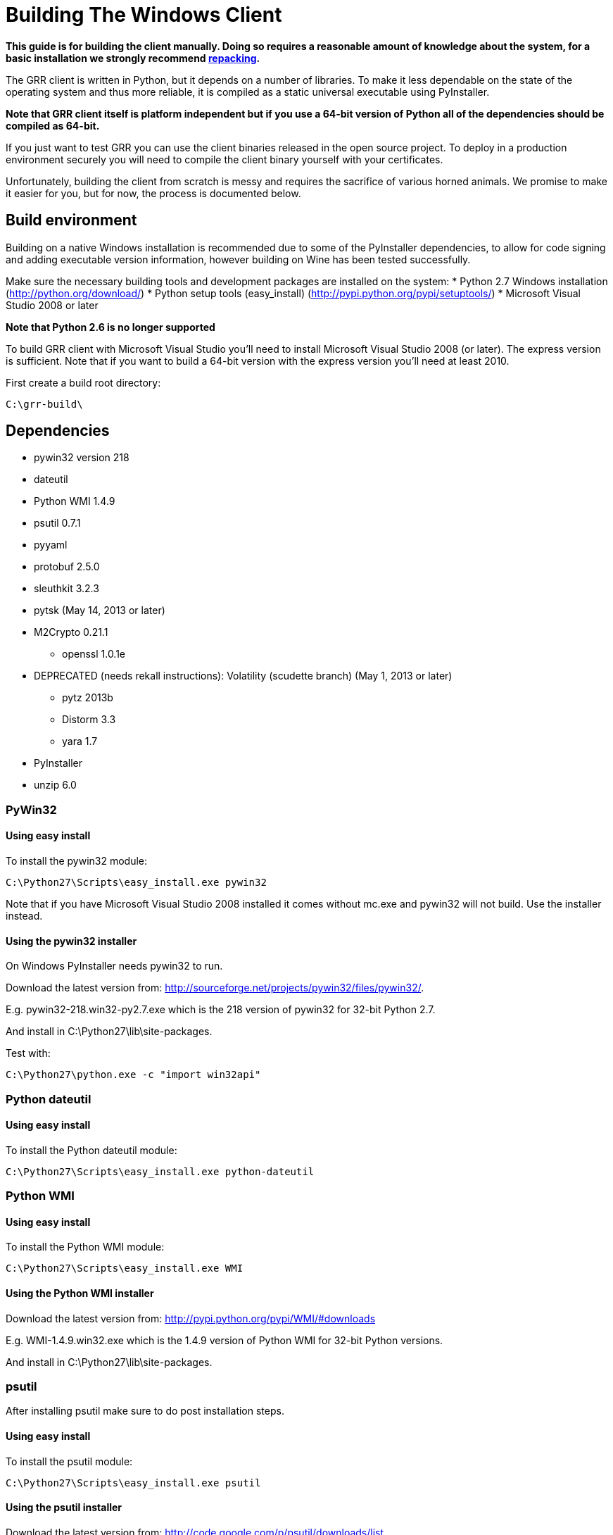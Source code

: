 = Building The Windows Client =

:toc:
:toc-placement: preamble
:icons:

*This guide is for building the client manually. Doing so requires a reasonable
amount of knowledge about the system, for a basic installation we strongly
recommend link:admin.adoc#repacking-the-client-with-a-new-configuration[repacking].*

The GRR client is written in Python, but it depends on a number of libraries. To
make it less dependable on the state of the operating system and thus more
reliable, it is compiled as a static universal executable using PyInstaller.

*Note that GRR client itself is platform independent but if you use a 64-bit
version of Python all of the dependencies should be compiled as 64-bit.*

If you just want to test GRR you can use the client binaries released in the
open source project. To deploy in a production environment securely you will
need to compile the client binary yourself with your certificates.

Unfortunately, building the client from scratch is messy and requires the
sacrifice of various horned animals. We promise to make it easier for you, but
for now, the process is documented below.

== Build environment ==
Building on a native Windows installation is recommended due to some of the
PyInstaller dependencies, to allow for code signing and adding executable
version information, however building on Wine has been tested successfully.

Make sure the necessary building tools and development packages are installed on the system:
 * Python 2.7 Windows installation (http://python.org/download/)
 * Python setup tools (easy_install) (http://pypi.python.org/pypi/setuptools/)
 * Microsoft Visual Studio 2008 or later

*Note that Python 2.6 is no longer supported*

To build GRR client with Microsoft Visual Studio you'll need to install
Microsoft Visual Studio 2008 (or later). The express version is sufficient. Note
that if you want to build a 64-bit version  with the express version you'll need
at least 2010.

First create a build root directory:
-------------------------------------------------------
C:\grr-build\
-------------------------------------------------------

== Dependencies ==
 - pywin32 version 218
 - dateutil
 - Python WMI 1.4.9
 - psutil 0.7.1
 - pyyaml
 - protobuf 2.5.0
 - sleuthkit 3.2.3
 - pytsk (May 14, 2013 or later)
 - M2Crypto 0.21.1
  * openssl 1.0.1e
 - DEPRECATED (needs rekall instructions): Volatility (scudette branch) (May 1, 2013 or later)
  * pytz 2013b
  * Distorm 3.3
  * yara 1.7
 - PyInstaller
 - unzip 6.0

=== PyWin32 ===
==== Using easy install ====
To install the pywin32 module:
-------------------------------------------------------
C:\Python27\Scripts\easy_install.exe pywin32
-------------------------------------------------------

Note that if you have Microsoft Visual Studio 2008 installed it comes without mc.exe and pywin32 will not build. Use the installer instead.

==== Using the pywin32 installer ====
On Windows PyInstaller needs pywin32 to run.

Download the latest version from: http://sourceforge.net/projects/pywin32/files/pywin32/.

E.g. pywin32-218.win32-py2.7.exe which is the 218 version of pywin32 for 32-bit Python 2.7.

And install in C:\Python27\lib\site-packages.

Test with:
-------------------------------------------------------
C:\Python27\python.exe -c "import win32api"
-------------------------------------------------------

=== Python dateutil ===
==== Using easy install ====
To install the Python dateutil module:
-------------------------------------------------------
C:\Python27\Scripts\easy_install.exe python-dateutil
-------------------------------------------------------

=== Python WMI ===
==== Using easy install ====
To install the Python WMI module:
-------------------------------------------------------
C:\Python27\Scripts\easy_install.exe WMI
-------------------------------------------------------

==== Using the Python WMI installer ====
Download the latest version from: http://pypi.python.org/pypi/WMI/#downloads

E.g. WMI-1.4.9.win32.exe which is the 1.4.9 version of Python WMI for 32-bit Python versions.

And install in C:\Python27\lib\site-packages.

=== psutil ===
After installing psutil make sure to do post installation steps.

==== Using easy install ====
To install the psutil module:
-------------------------------------------------------
C:\Python27\Scripts\easy_install.exe psutil
-------------------------------------------------------

==== Using the psutil installer ====
Download the latest version from: http://code.google.com/p/psutil/downloads/list.

E.g. psutil-0.7.1.win32-py2.7.exe which is the 0.7.1 version of psutil for 32-bit Python 2.7.

And install in C:\Python27\lib\site-packages.

==== From source ====
Download the latest version from: http://code.google.com/p/psutil/downloads/list.

E.g. psutil-0.7.1.tar.gz

To build and install psutil run:
-------------------------------------------------------
cd C:\grr-build\pstutil-0.7.1
C:\Python27\python.exe setup.py build
C:\Python27\python.exe setup.py install
-------------------------------------------------------

=== pyyaml ===
==== Using easy install ====
To install the pyyaml module:
-------------------------------------------------------
C:\Python27\Scripts\easy_install.exe pyyaml
-------------------------------------------------------


===== Windows 2000 =====
For Windows 2000 support get the patch for dynamic late binding of the non-Windows 2000 compatible functions from:
http://code.google.com/p/grr/downloads/detail?name=psutil-0.7.1-late-binding.patch

To apply the patch run:
-------------------------------------------------------
cd C:\grr-build\pstutil-0.7.1
patch -p1 < ../psutil-0.7.1-late-binding.patch
-------------------------------------------------------

Edit setup.py replace
 * ('_WIN32_WINNT', get_winver()) by ('_WIN32_WINNT', '0x500')
 * ('_AVAIL_WINVER_', get_winver()) by ('AVAIL_WINVER_', '0x500')

To build and install psutil run:
-------------------------------------------------------
C:\Python27\python.exe setup.py build
C:\Python27\python.exe setup.py install
-------------------------------------------------------

==== Post installation ====

Check you can import it:
-------------------------------------------------------
C:\Python27\python.exe -c "import psutil"
-------------------------------------------------------

=== Libprotobuf and Python-bindings ===
After installing libprotobuf Python-bindings make sure to do post installation steps.

==== Using the source ====
Download the latest version from: http://code.google.com/p/protobuf/downloads/list.

E.g. protobuf-0.2.5.zip

===== Microsoft Visual Studio build =====
Open the Microsoft Visual Studio solution file:
C:\grr-build\protobuf\vsprojects\protobuf.sln

Change the solution configuration to "Release".

Build the solution (or the individually the protoc project)

===== Visual Studio 2010 64-bit build =====

See the pytsk "Microsoft Visual Studio 2010 express and 64-bit compilation" for general instructions on how to build a 64-bit library.
https://code.google.com/p/pytsk/wiki/BuildingForWindows

==== Python-bindings ====
Build and install the protobuf Python-bindings:
-------------------------------------------------------
cd C:\grr-build\protobuf\python\
C:\Python27\python.exe setup.py build
C:\Python27\python.exe setup.py install
-------------------------------------------------------

Test with:
-------------------------------------------------------
C:\Python27\python.exe -c "import google.protobuf"
-------------------------------------------------------

==== Post installation ====
*TODO check if still necessary*

E.g. if the Python bindings were installed in C:\Python27\lib\site-packages\
 * Rename C:\Python27\lib\site-packages\protobuf-2.5.0-py2.7.egg C:\Python27\lib\site-packages\protobuf-2.5.0-py2.7.egg.zip
 * Extract C:\Python27\lib\site-packages\protobuf-2.5.0-py2.7.egg.zip into C:\Python27\lib\site-packages\ without a protobuf-2.5.0-py2.7.egg sub directory
 * Remove C:\Python27\lib\site-packages\protobuf-2.5.0-py2.7.egg.zip

Because PyInstaller doesn't support pkg_resources you will need to remove the corresponding line referencing pkg_resources from:
-------------------------------------------------------
C:\Python27\lib\site-packages\google\__init__.py
-------------------------------------------------------

=== Sleuthkit and Pytsk (Python-bindings) ===

Follow the pytsk "Using Microsoft Visual Studio" instructions to get sleuthkit and pytsk  installed:
https://code.google.com/p/pytsk/wiki/BuildingForWindows

=== M2Crypto ===
In the prebuilt clients M2Crypto is patched to fix memory leaks. Unfortunately M2Crypto currently seems unmaintained (or at least the maintainer is ignoring everyone). If you do not care about this memory leak download and install the Windows binary for the correct Python version from http://chandlerproject.org/Projects/MeTooCrypto. e.g. M2Crypto-0.21.1.win32-py2.7.exe

Otherwise you'll need to build it from source. If you're not that adventurous grab a prebuilt version from the downloads section and continue with the post installation steps:
 * link:http://code.google.com/p/grr/downloads/detail?name=M2Crypto-0.21.1-openssl-1.0.1e-py2.7-win32.zip[32-bit Python 2.7 version of M2Crypto 0.21.1 with openssl 1.0.1e]
 * link:http://code.google.com/p/grr/downloads/detail?name=M2Crypto-0.21.1-openssl-1.0.1c-py2.7-win-amd64.zip[(AMD) 64-bit Python 2.7 version of M2Crypto 0.21.1 with openssl 1.0.1c]

After installing M2Crypto make sure to do post installation steps.

==== Building from source ====
===== ActiveState Perl =====
Download and install ActiveState Perl from: http://www.activestate.com/activeperl

E.g. ActivePerl-5.16.1.1601-MSWin32-x86-296175.msi

===== NASM =====
Download and install NASM from: http://www.nasm.us/

E.g. nasm-2.10.06-installer.exe

===== Swig =====
Download and install siwg from: http://www.swig.org/

E.g. swigwin-2.0.9.zip

Extract in C:\grr-build

===== OpenSSL =====
Grab a copy of the latest version of OpenSSL from: http://www.openssl.org/source/  and extract it in the build directory.

E.g. openssl-1.0.1e.tar.gz

For more info see: openssl-1.0.1e\INSTALL.W32 or openssl-1.0.1e\INSTALL.W64

To create a 32-bit build run the following commands from the Visual Studio command prompt:
-------------------------------------------------------
set PATH=%PATH%;C:\Program Files\nasm
cd C:\grr-build\openssl-1.0.1e
perl Configure VC-WIN32 --prefix=C:\grr-build\openssl
ms\do_nsam.bat
nmake -f ms\ntdll.mak
nmake -f ms\ntdll.mak install
-------------------------------------------------------

To create a 64-bit build run the following commands from the Visual Studio command prompt:
-------------------------------------------------------
set PATH=%PATH%;C:\Program Files\nasm
cd C:\grr-build\openssl-1.0.1e
perl Configure VC-WIN64A --prefix=C:\grr-build\openssl
ms\do_win64a.bat
nmake -f ms\ntdll.mak
nmake -f ms\ntdll.mak install
-------------------------------------------------------

Note that a \ at the end of the prefix path "--prefix=C:\grr-build\openssl" can cause "nmake -f ms\ntdll.mak install" to fail.

This will install openssl in C:\grr-build\openssl

Copy C:\grr-build\openssl\bin\libeay32.dll and C:\grr-build\openssl\bin\ssleay32.dll to C:\Python27\lib\site-packages\.

===== M2Crypto =====
Download the M2Crypto source from: http://chandlerproject.org/Projects/MeTooCrypto

E.g. M2Crypto-0.21.1.tar.gz

Download the patch from: http://code.google.com/p/grr/downloads/detail?name=m2crypto-fixes.patch

To apply the patch run the following commands:
-------------------------------------------------------
cd C:\grr-build\M2Crypto-0.21.1
patch -u -p0 < m2crypto-fixes.patch
-------------------------------------------------------

In setup.py:
 * replace self.openssl = 'C:\\pkg' with self.openssl = 'C:\\grr-build\openssl'
 * replace name = 'M2Crypto.__m2crypto' with name = '__m2crypto'

-------------------------------------------------------
set PATH=%PATH%;C:\grr-build\swigwin-2.0.9
C:\Python27\python.exe setup.py build
C:\Python27\python.exe setup.py install
-------------------------------------------------------

===== Post installation =====
To get M2Crypto to work for PyInstaller:
 * Rename C:\Python27\lib\site-packages\M2Crypto-0.21.1-py2.7-win32.egg to C:\Python27\lib\site-packages\M2Crypto-0.21.1-py2.7-win32.egg.zip
 * extract M2Crypto-0.21.1-py2.7-win32.egg.zip into C:\Python27\lib\site-packages\ without a M2Crypto-0.21.1-py2.7-win32.egg sub directory
 * remove M2Crypto-0.21.1-py2.7-win32.egg.zip

===== Testing =====
You may have issues with getting M2Crypto to run. Test by running:
-------------------------------------------------------
C:\python27\python.exe -c "import M2Crypto"
-------------------------------------------------------

I get the error:
-------------------------------------------------------
ImportError: DLL load failed: The specified module could not be found.
-------------------------------------------------------

The import cannot find: libeay32.dll and/or ssleay32.dll make sure they are in C:\Python27\lib\site-packages\

=== Volatility ===

*Deprecated* needs to be replaced with rekall instructions.

Volatility has several dependencies, although it can run without these, for GRR it is useful to install the following:
 * pytz
 * Distorm
 * yara

==== pytz ====
To install pytz:
-------------------------------------------------------
C:\Python27\scripts\easy_install.exe pytz
-------------------------------------------------------

==== Distorm ====
===== Using the Distorm installer =====
Download the latest version from: http://code.google.com/p/distorm/downloads/list

E.g. distorm3-3.win32.exe, which is the 3.3 version for 32-bit Python.

==== Yara ====
===== Using the Yara installer =====
Download the latest version from: http://code.google.com/p/yara-project/downloads/list

E.g. yara-python-1.7.win32-py2.7.exe, which is the 1.7 version for 32-bit Python 2.7

==== Rekall ====
You'll need have a SVN client installed on your Windows build system, for this you can use:
 * WinSVN (http://www.winsvn.org/)
 * CollabNet Subversion Command-Line Client (http://www.collab.net/downloads/subversion)

Volatility support is added when volatility is available on the build system, otherwise no-support is build into the client.

Grab a copy of the latest version of the scudette branch:

--------------------------------------------------------------------------------
svn checkout http://volatility.googlecode.com/svn/branches/scudette/ volatility
--------------------------------------------------------------------------------

To build and install volatility:
-------------------------------------------------------
cd volatility
C:\Python27\python.exe setup.py build
C:\Python27\python.exe setup.py install
-------------------------------------------------------

=== PyInstaller ===
To download the latest version of PyInstaller you'll need to install the git tools: http://git-scm.com/downloads

Grab a copy of the latest development version of PyInstaller.
-------------------------------------------------------
git clone -b develop git://github.com/pyinstaller/pyinstaller.git
-------------------------------------------------------

Note that setup.py build and install is currently disabled, so we need to run PyInstaller from its download directory.

By default PyInstaller is code compatible with Windows XP SP2 (5.1).
If you need to support a Windows version earlier you'll need to recompile the PyInstaller "loader" with Visual Studio 2008.
Note that Visual Studio 2010 is not compatible with Windows 2000.

-------------------------------------------------------
cd source\
C:\Python27\python.exe waf configure build install
-------------------------------------------------------

== GRR ==
To download the latest version of GRR you'll need to install the git tools: http://git-scm.com/downloads

Download a copy of the latest version of GRR
-------------------------------------------------------
git clone https://code.google.com/p/grr/
-------------------------------------------------------

If you need to run GRR on a version of Windows that predates XP SP2 make sure to rebuild unzipsfx.exe, see the unzip 6.0 section below. Otherwise continue with the section about the build configuration.

=== Unzip 6.0 ===
GRR uses unzip 6.0 (http://www.info-zip.org/UnZip.html) to create a self-extracting install binary. The 32-bit version that comes with GRR is code compatible with Windows XP SP2 (5.1). If you need to support a version of Windows before that you'll need to rebuild it from source.

Download a copy of the 6.0 version of unzip: ftp://ftp.info-zip.org/pub/infozip/src/unzip60.tgz.

Extract the source and apply the link:http://code.google.com/p/grr/downloads/detail?name=unzip60.patch[unzip60.patch]
-------------------------------------------------------
cd unzip60
patch -p1 < ../unzip60.patch
-------------------------------------------------------

Open and convert the Visual Studio solution/project files:
-------------------------------------------------------
unzip60\win32\vc8\unzip.sln
-------------------------------------------------------

Change the solution configuration to "Release".

Edit the unzipsfx project properties.
"Configuration Properties -> C/C++ -> Preprocessor -> Preprocessor Definitions"

Add: CHEAP_SFX_AUTORUN, SFX_TEMP_DIR and WINVER=0x0500

"Configuration Properties -> Linker -> "Manifest File" -> "UAC Execution Level"

Set to: requireAdministrator

Build unzipsfx projects.

Copy the newly build unzipsfx.exe to the right location:

------------------------------------------------------------------
copy unzip60\win32\vc8\unzipsfx___Win32_Release\unzipsfx.exe to
grr\executables\windows\templates\unzipsfx\unzipsfx-i386.exe
------------------------------------------------------------------

=== Build configuration ===
To build the client the following script is used:
-------------------------------------------------------
grr\client\client_build.py
-------------------------------------------------------

This script uses a build configuration file and will replace the template place holders by the configure values.

=== Building the client ===

TODO:

 * pending source push
 * missing grr.ico

For a Windows 2000 build:

 - replace the Visual Studio 2010 project files with 2008 versions.
  * Remove C:\grr-build\grr\client\nanny\GRRNanny.sln and C:\grr-build\grr\client\nanny\GRRNanny.vcxproj.
  * Copy C:\grr-build\grr\config\windows\vs2008\GRRNanny.sln and C:\grr-build\grr\config\windows\vs2008\GRRNanny.vcproj to C:\grr-build\grr\client\nanny\

Ensure the config file points to the correct directories for the various dependencies (e.g. pyinstaller, MSVC etc).

To build the client run:
-------------------------------------------------------
C:\Python27\python.exe grr\client\client_build.py \
  --config=grr\config\grr-server.yaml \
  build
-------------------------------------------------------

To prepare the binary for deployment:
-------------------------------------------------------
C:\Python27\python.exe grr\client\client_build.py \
  --config=grr\config\grr-server.yaml \
  deploy
-------------------------------------------------------

=== Post build ===
For a Windows 2000 build check that every executable is compatible with WINAPI 5.0, e.g. using Cygwin and objdump.

-------------------------------------------------------
cd build\GRR_w.x.y.z_i386\
for FILE in *.exe *.dll *.pyd; do echo ${FILE}; objdump -x ${FILE} | grep OSystemVersion; done
-------------------------------------------------------

For every .exe, .dll and .pyd the OS version information should be:
-------------------------------------------------------
MajorOSystemVersion      5
MinorOSystemVersion      0
-------------------------------------------------------

Make sure to also check the self-extractor installer.

== Signing the binary ==
It is normal best practice to sign any binaries you are going to deploy. This isn't required but we document it here as it is commonly done.
 * Install the Windows SDK
 * Get a code signing certificate, and put it on a secure offline machine along with the exe you want to sign.
 * Create an admin command prompt from the SDK so signtool is in the path, then run:

-----------------------------------------------------------------------------------------
signtool sign /t http://timestamp.verisign.com/scripts/timstamp.dll /a c:\temp\grrsvc.exe
-----------------------------------------------------------------------------------------

 * It should now be signed, check with right click -> properties

== Common Issues / FAQ ==
 * Things build, but my binary is too small, like 3MB.
   * This normally means your imports are failing. Make sure you are building from the correct directory. Test by seeing if you can run client.py directly from the directory you are building from, if you can't, pyinstaller probably can't see everything either.
 * My version information isn't being embedded in the exe.
   * This can happen silently
